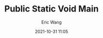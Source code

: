 :PROPERTIES:
:ID:       readme:cdce8b20-f039-4edb-b5e7-0bc7edc86351
:END:
#+TITLE: Public Static Void Main
#+DATE: 2021-10-31 11:05
#+STARTUP: overview
#+AUTHOR: Eric Wang
#+EXPORT_FILE_NAME: readme
#+FILETAGS: :readme:..:
#+HUGO_TAGS: :readme:..:
#+HUGO_WEIGHT: auto
#+HUGO_BASE_DIR: ~/G/blog
#+HUGO_AUTO_SET_LASTMOD: t
#+HUGO_SECTION: ..
#+HUGO_CATEGORIES: ..

[[./s/public-static.5nksgcznkhk0.jpg]]
